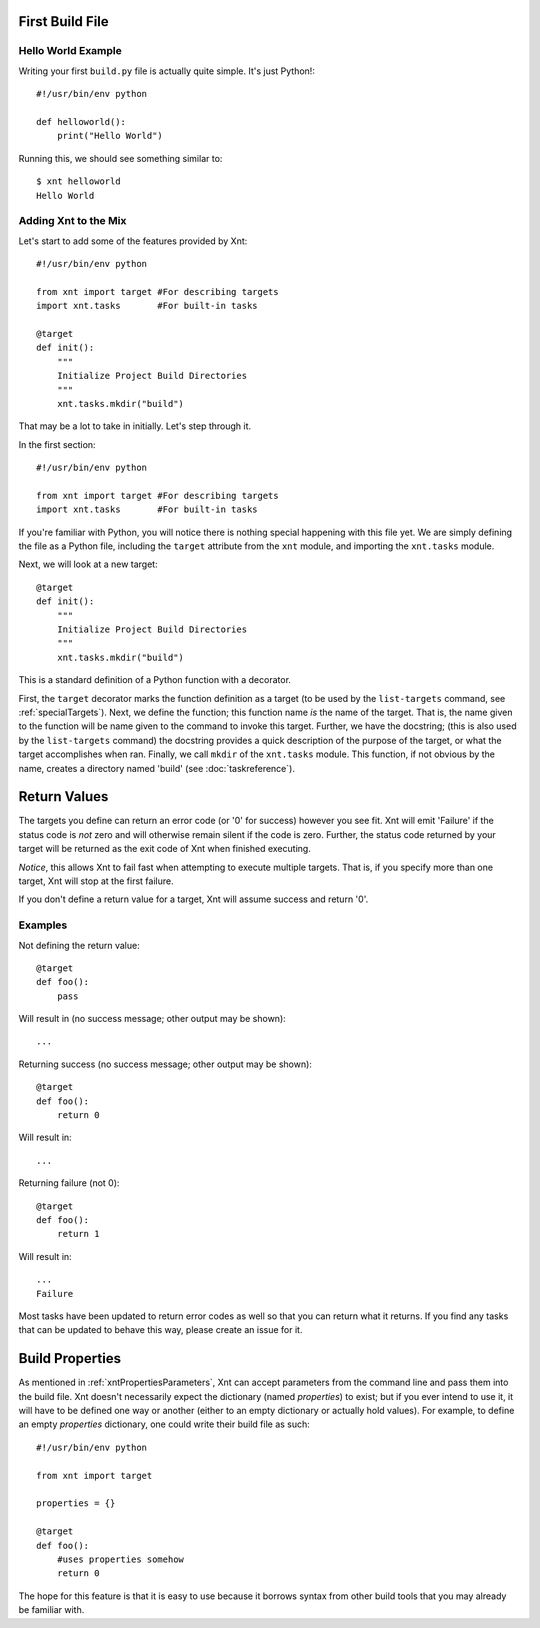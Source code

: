 First Build File
================

Hello World Example
-------------------

Writing your first ``build.py`` file is actually quite simple. It's just
Python!::

    #!/usr/bin/env python

    def helloworld():
        print("Hello World")

Running this, we should see something similar to::

    $ xnt helloworld
    Hello World

Adding Xnt to the Mix
---------------------

Let's start to add some of the features provided by Xnt::

    #!/usr/bin/env python

    from xnt import target #For describing targets
    import xnt.tasks       #For built-in tasks

    @target
    def init():
        """
        Initialize Project Build Directories
        """
        xnt.tasks.mkdir("build")

That may be a lot to take in initially. Let's step through it.

In the first section::

    #!/usr/bin/env python

    from xnt import target #For describing targets
    import xnt.tasks       #For built-in tasks

If you're familiar with Python, you will notice there is nothing special
happening with this file yet. We are simply defining the file as a Python file,
including the ``target`` attribute from the ``xnt`` module, and importing the
``xnt.tasks`` module.

Next, we will look at a new target::

    @target
    def init():
        """
        Initialize Project Build Directories
        """
        xnt.tasks.mkdir("build")

This is a standard definition of a Python function with a decorator.

First, the ``target`` decorator marks the function definition as a target (to
be used by the ``list-targets`` command, see :ref:`specialTargets`). Next, we
define the function; this function name *is* the name of the target. That is,
the name given to the function will be name given to the command to invoke this
target.  Further, we have the docstring; (this is also used by the
``list-targets`` command) the docstring provides a quick description of the
purpose of the target, or what the target accomplishes when ran. Finally, we
call ``mkdir`` of the ``xnt.tasks`` module. This function, if not obvious by
the name, creates a directory named 'build' (see :doc:`taskreference`).

Return Values
=============

The targets you define can return an error code (or '0' for success) however
you see fit. Xnt will emit 'Failure' if the status code is *not* zero and will
otherwise remain silent if the code is zero. Further, the status code returned
by your target will be returned as the exit code of Xnt when finished
executing.

*Notice*, this allows Xnt to fail fast when attempting to execute multiple
targets. That is, if you specify more than one target, Xnt will stop at the
first failure.

If you don't define a return value for a target, Xnt will assume success and
return '0'.

Examples
--------

Not defining the return value::

    @target
    def foo():
        pass

Will result in (no success message; other output may be shown)::

    ...

Returning success (no success message; other output may be shown)::

    @target
    def foo():
        return 0

Will result in::

    ...

Returning failure (not 0)::

    @target
    def foo():
        return 1

Will result in::

    ...
    Failure

Most tasks have been updated to return error codes as well so that you can
return what it returns. If you find any tasks that can be updated to behave
this way, please create an issue for it.

.. _buildProperties:

Build Properties
================

As mentioned in :ref:`xntPropertiesParameters`, Xnt can accept parameters from
the command line and pass them into the build file. Xnt doesn't necessarily
expect the dictionary (named `properties`) to exist; but if you ever intend to
use it, it will have to be defined one way or another (either to an empty
dictionary or actually hold values). For example, to define an empty
`properties` dictionary, one could write their build file as such::

    #!/usr/bin/env python

    from xnt import target

    properties = {}

    @target
    def foo():
        #uses properties somehow
        return 0

The hope for this feature is that it is easy to use because it borrows syntax
from other build tools that you may already be familiar with.
